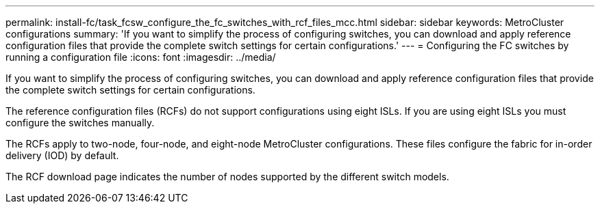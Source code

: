 ---
permalink: install-fc/task_fcsw_configure_the_fc_switches_with_rcf_files_mcc.html
sidebar: sidebar
keywords: MetroCluster configurations
summary: 'If you want to simplify the process of configuring switches, you can download and apply reference configuration files that provide the complete switch settings for certain configurations.'
---
= Configuring the FC switches by running a configuration file
:icons: font
:imagesdir: ../media/

[.lead]
If you want to simplify the process of configuring switches, you can download and apply reference configuration files that provide the complete switch settings for certain configurations.

The reference configuration files (RCFs) do not support configurations using eight ISLs. If you are using eight ISLs you must configure the switches manually.

The RCFs apply to two-node, four-node, and eight-node MetroCluster configurations. These files configure the fabric for in-order delivery (IOD) by default.

The RCF download page indicates the number of nodes supported by the different switch models.
